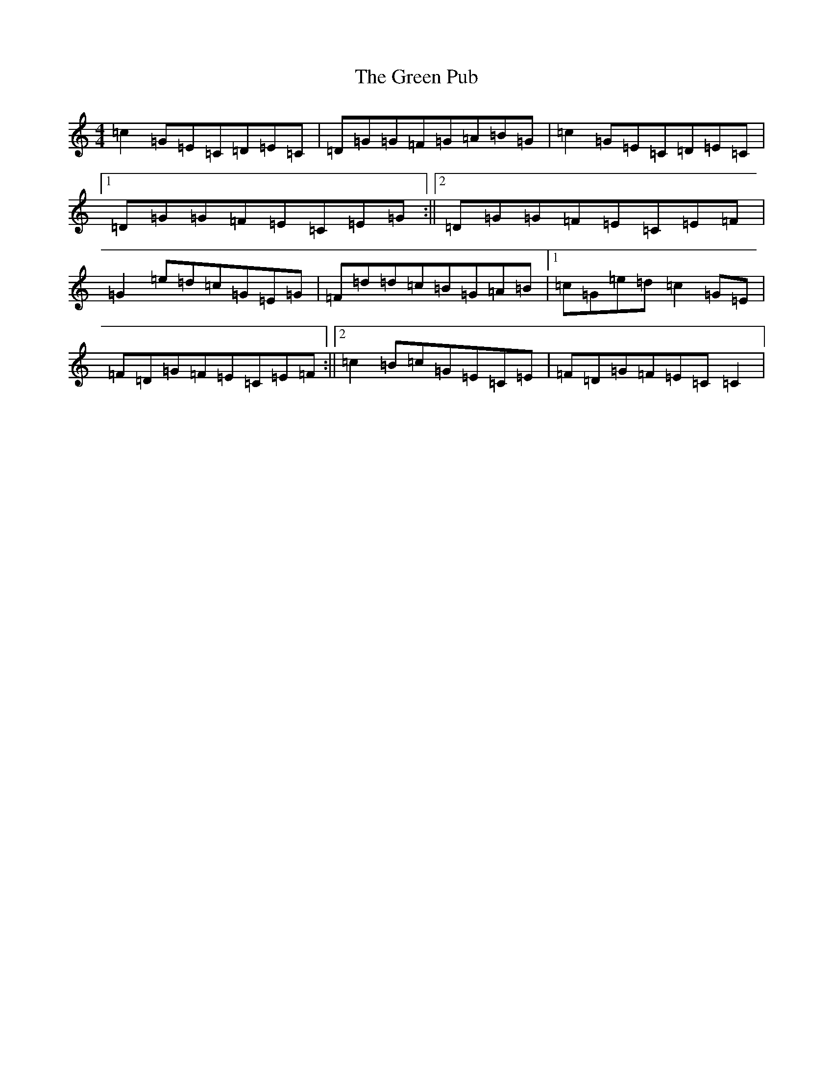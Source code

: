 X: 8428
T: Green Pub, The
S: https://thesession.org/tunes/7465#setting7465
R: reel
M:4/4
L:1/8
K: C Major
=c2=G=E=C=D=E=C|=D=G=G=F=G=A=B=G|=c2=G=E=C=D=E=C|1=D=G=G=F=E=C=E=G:||2=D=G=G=F=E=C=E=F|=G2=e=d=c=G=E=G|=F=d=d=c=B=G=A=B|1=c=G=e=d=c2=G=E|=F=D=G=F=E=C=E=F:||2=c2=B=c=G=E=C=E|=F=D=G=F=E=C=C2|